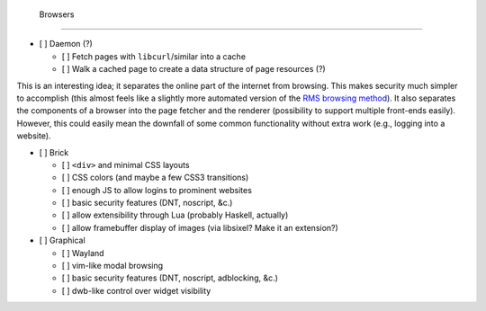  Browsers
==========

- [ ] Daemon (?)

  - [ ] Fetch pages with ``libcurl``/similar into a cache
  - [ ] Walk a cached page to create a data structure of page resources (?)

This is an interesting idea; it separates the online part of the internet from browsing.
This makes security much simpler to accomplish (this almost feels like a slightly more automated version of the `RMS browsing method <http://lwn.net/Articles/262570/>`_).
It also separates the components of a browser into the page fetcher and the renderer (possibility to support multiple front-ends easily).
However, this could easily mean the downfall of some common functionality without extra work (e.g., logging into a website).

- [ ] Brick

  - [ ] ``<div>`` and minimal CSS layouts
  - [ ] CSS colors (and maybe a few CSS3 transitions)
  - [ ] enough JS to allow logins to prominent websites
  - [ ] basic security features (DNT, noscript, &c.)
  - [ ] allow extensibility through Lua (probably Haskell, actually)
  - [ ] allow framebuffer display of images (via libsixel? Make it an extension?)

- [ ] Graphical

  - [ ] Wayland
  - [ ] vim-like modal browsing
  - [ ] basic security features (DNT, noscript, adblocking, &c.)
  - [ ] dwb-like control over widget visibility
